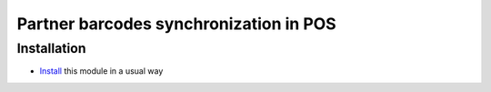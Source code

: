 =========================================
 Partner barcodes synchronization in POS
=========================================

Installation
============

* `Install <https://odoo-development.readthedocs.io/en/latest/odoo/usage/install-module.html>`__ this module in a usual way
